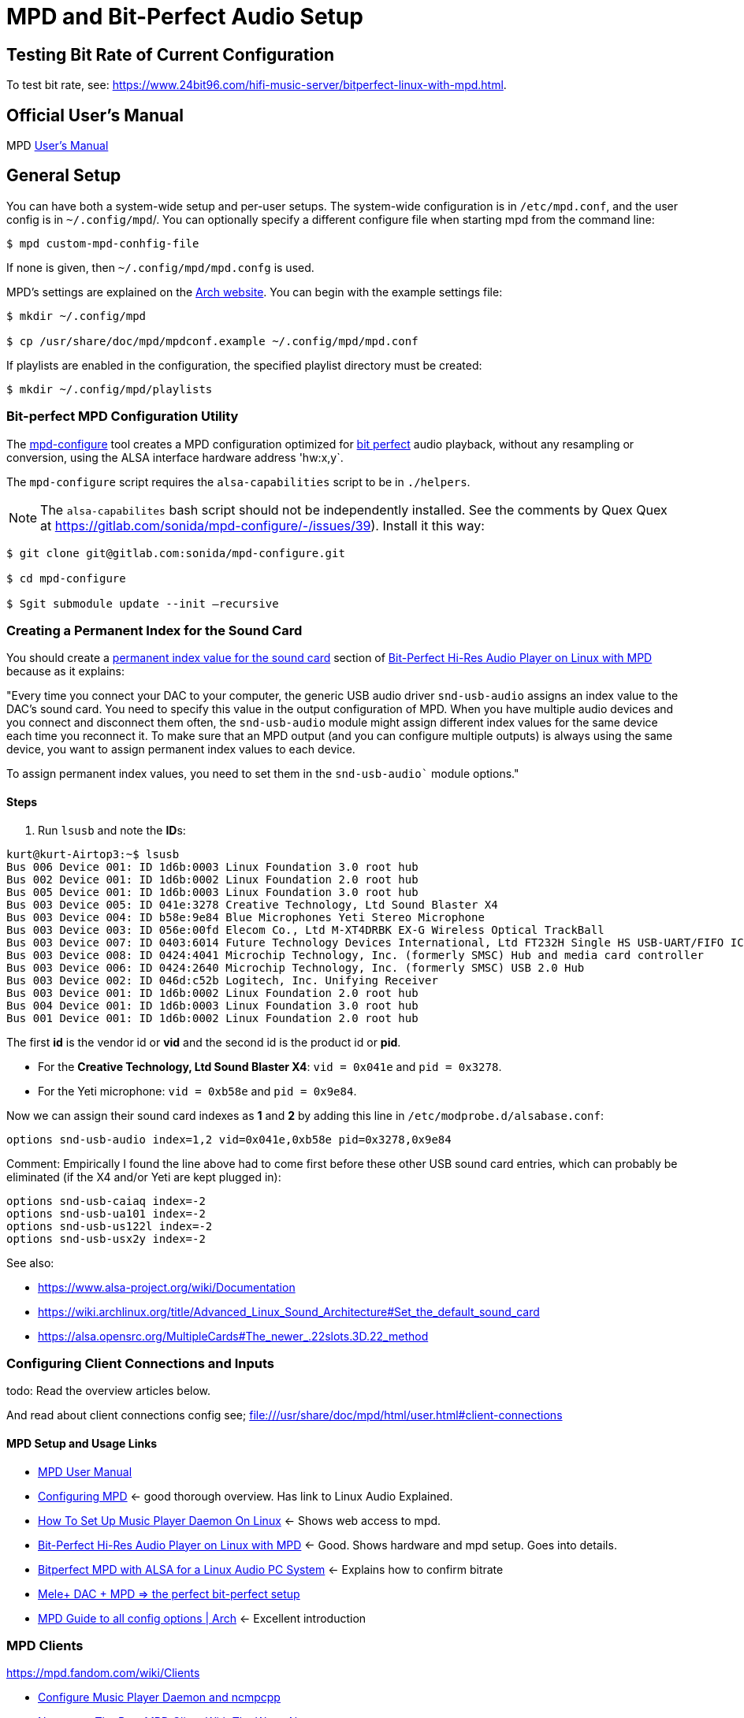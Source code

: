 = MPD and Bit-Perfect Audio Setup

== Testing Bit Rate of Current Configuration

To test bit rate, see: https://www.24bit96.com/hifi-music-server/bitperfect-linux-with-mpd.html.

== Official User's Manual

MPD https://mpd.readthedocs.io/en/stable/user.html[User's Manual]

== General Setup

You can have both a system-wide setup and per-user setups. The system-wide configuration is in `/etc/mpd.conf`, and the user config is in
`~/.config/mpd`/. You can optionally specify a different configure file when starting mpd from the command line:

```bash
$ mpd custom-mpd-conhfig-file
```

If none is given, then `~/.config/mpd/mpd.confg` is used.

MPD’s settings are explained on the
https://wiki.archlinux.org/title/Music_Player_Daemon#Audio_configuration[Arch website]. You can begin with the example settings file:

```bash
$ mkdir ~/.config/mpd

$ cp /usr/share/doc/mpd/mpdconf.example ~/.config/mpd/mpd.conf
```

If playlists are enabled in the configuration, the specified playlist
directory must be created:

```bash
$ mkdir ~/.config/mpd/playlists
```

=== Bit-perfect MPD Configuration Utility

The https://gitlab.com/sonida/mpd-configure[mpd-configure] tool creates a MPD configuration optimized for
https://www.musicpd.org/doc/user/advanced_usage.html#bit_perfect[bit perfect] audio playback, without any resampling or conversion, using the ALSA interface hardware address 'hw:x,y`.

The `mpd-configure` script requires the `alsa-capabilities` script to be
in `./helpers`.

NOTE: The `alsa-capabilites` bash script should not be independently
installed. See the comments by Quex Quex at
https://gitlab.com/sonida/mpd-configure/-/issues/39). Install it this
way:

```bash
$ git clone git@gitlab.com:sonida/mpd-configure.git

$ cd mpd-configure

$ Sgit submodule update --init –recursive
```

=== Creating a Permanent Index for the Sound Card

You should create a https://notes.maxie.xyz/audio/bit-perfect-hi-res-audio-player-on-linux-with-mpd.html#permanent-index-value-for-the-sound-card-recommended[permanent index value for the sound card] section of
https://notes.maxie.xyz/audio/bit-perfect-hi-res-audio-player-on-linux-with-mpd.html[Bit-Perfect Hi-Res Audio Player on Linux with MPD] because as it explains:

"Every time you connect your DAC to your computer, the generic USB audio driver `snd-usb-audio` assigns an index 
value to the DAC's sound card. You need to specify this value in the output configuration of MPD. When you have multiple audio devices and you connect and disconnect them often, the `snd-usb-audio` module might assign different index values for the same device each time you reconnect it. To make sure that an MPD output (and you can configure multiple outputs) is always using the same device, you want to assign permanent index values to each device.

To assign permanent index values, you need to set them in the `snd-usb-audio`` module options."

==== Steps

. Run `lsusb` and note the **ID**s:

```bash
kurt@kurt-Airtop3:~$ lsusb
Bus 006 Device 001: ID 1d6b:0003 Linux Foundation 3.0 root hub
Bus 002 Device 001: ID 1d6b:0002 Linux Foundation 2.0 root hub
Bus 005 Device 001: ID 1d6b:0003 Linux Foundation 3.0 root hub
Bus 003 Device 005: ID 041e:3278 Creative Technology, Ltd Sound Blaster X4
Bus 003 Device 004: ID b58e:9e84 Blue Microphones Yeti Stereo Microphone
Bus 003 Device 003: ID 056e:00fd Elecom Co., Ltd M-XT4DRBK EX-G Wireless Optical TrackBall
Bus 003 Device 007: ID 0403:6014 Future Technology Devices International, Ltd FT232H Single HS USB-UART/FIFO IC
Bus 003 Device 008: ID 0424:4041 Microchip Technology, Inc. (formerly SMSC) Hub and media card controller
Bus 003 Device 006: ID 0424:2640 Microchip Technology, Inc. (formerly SMSC) USB 2.0 Hub
Bus 003 Device 002: ID 046d:c52b Logitech, Inc. Unifying Receiver
Bus 003 Device 001: ID 1d6b:0002 Linux Foundation 2.0 root hub
Bus 004 Device 001: ID 1d6b:0003 Linux Foundation 3.0 root hub
Bus 001 Device 001: ID 1d6b:0002 Linux Foundation 2.0 root hub

```

The first **id** is the vendor id or *vid* and the second id is the product id or **pid**. 

* For the **Creative Technology, Ltd Sound Blaster X4**: `vid = 0x041e` and  `pid = 0x3278`. 
* For the Yeti microphone: `vid = 0xb58e` and `pid = 0x9e84`. 

Now we can assign their sound card indexes as **1** and **2** by adding this line in `/etc/modprobe.d/alsabase.conf`:

```bash
options snd-usb-audio index=1,2 vid=0x041e,0xb58e pid=0x3278,0x9e84
```

Comment: Empirically I found the line above had to come first before these other USB sound card entries, which can probably be eliminated (if the X4 and/or Yeti are kept plugged in):

```bash
options snd-usb-caiaq index=-2
options snd-usb-ua101 index=-2
options snd-usb-us122l index=-2
options snd-usb-usx2y index=-2
```

See also:

* https://www.alsa-project.org/wiki/Documentation
* https://wiki.archlinux.org/title/Advanced_Linux_Sound_Architecture#Set_the_default_sound_card
* https://alsa.opensrc.org/MultipleCards#The_newer_.22slots.3D.22_method

=== Configuring Client Connections and Inputs

todo: Read the overview articles below.

And read about client connections config see; file:///usr/share/doc/mpd/html/user.html#client-connections

==== MPD Setup and Usage Links

* file:///usr/share/doc/mpd/html/user.html[MPD User Manual]

* https://mpd.fandom.com/wiki/Configuration[Configuring MPD] ← good thorough overview. Has link to Linux Audio Explained.

* https://www.addictivetips.com/ubuntu-linux-tips/set-up-music-player-daemon-on-linux/[How To Set Up Music Player Daemon On Linux] ← Shows web access to mpd.

* https://notes.maxie.xyz/audio/bit-perfect-hi-res-audio-player-on-linux-with-mpd.html[Bit-Perfect Hi-Res Audio Player on Linux with MPD] ← Good. Shows hardware and mpd
setup. Goes into details.
+
* https://www.24bit96.com/hifi-music-server/bitperfect-linux-with-mpd.html[Bitperfect MPD with ALSA for a Linux Audio PC System] ← Explains how to confirm bitrate
* https://guillaumeplayground.net/mele-dac-mpd-the-perfect-bit-perfect/[Mele+ DAC + MPD => the perfect bit-perfect setup]

* https://wiki.archlinux.org/title/Music_Player_Daemon[MPD Guide to all config options | Arch] ← Excellent introduction


=== MPD Clients

https://mpd.fandom.com/wiki/Clients

* https://www.youtube.com/watch?v=hW8W6VHskP8[Configure Music Player Daemon and ncmpcpp]
* https://www.youtube.com/watch?v=_GLOKTd-8tA&t=75s[Ncmpcpp: The Best MPD Client With The Worst Name]
* https://www.youtube.com/watch?v=hksM3xqOU4w[My music setup with mpd, ncmpcpp | Music server in Linux | How to configure mp]

=== MPD Forum

<https://github.com/MusicPlayerDaemon/MPD/discussions>
